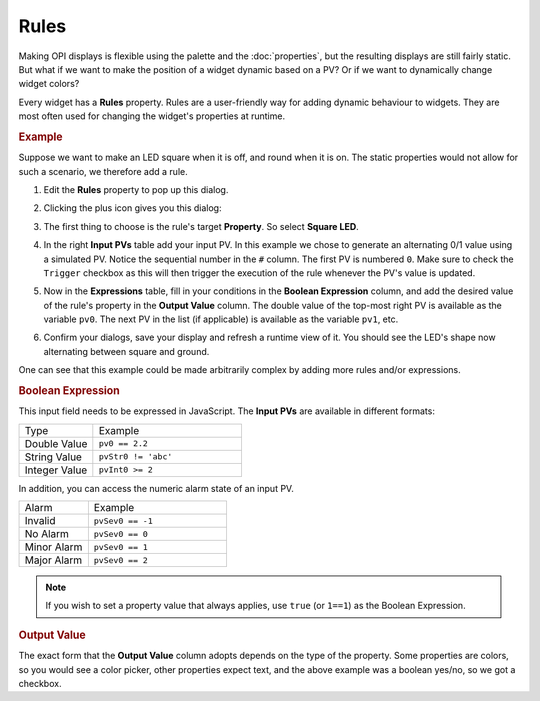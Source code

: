 Rules
=====

Making OPI displays is flexible using the palette  and the :doc:`properties`, but the resulting displays are still fairly static. But what if we want to make the position of a widget dynamic based on a PV? Or if we want to dynamically change widget colors?

Every widget has a **Rules** property. Rules are a user-friendly way for adding dynamic behaviour to widgets. They are most often used for changing the widget's properties at runtime.


.. rubric:: Example

Suppose we want to make an LED square when it is off, and round when it is on. The static properties would not allow for such a scenario, we therefore add a rule.

#. Edit the **Rules** property to pop up this dialog.

   .. image:: _images/attach-rules.png
       :alt: Attach a Rule
       :align: center

#. Clicking the plus icon gives you this dialog:

   .. image:: _images/edit-rule.png
       :alt: Edit Rule
       :align: center

#. The first thing to choose is the rule's target **Property**. So select **Square LED**.

#. In the right **Input PVs** table add your input PV. In this example we chose to generate an alternating 0/1 value using a simulated PV. Notice the sequential number in the ``#`` column. The first PV is numbered ``0``. Make sure to check the ``Trigger`` checkbox as this will then trigger the execution of the rule whenever the PV's value is updated.

#. Now in the **Expressions** table, fill in your conditions in the **Boolean Expression** column, and add the desired value of the rule's property in the **Output Value** column. The double value of the top-most right PV is available as the variable ``pv0``. The next PV in the list (if applicable) is available as the variable ``pv1``, etc.

   .. image:: _images/rule-example.png
       :alt: Example Rule
       :align: center

#. Confirm your dialogs, save your display and refresh a runtime view of it. You should see the LED's shape now alternating between square and ground.

One can see that this example could be made arbitrarily complex by adding more rules and/or expressions.


.. rubric:: Boolean Expression

This input field needs to be expressed in JavaScript. The **Input PVs** are available in different formats:

.. list-table::
    :widths: 25 50

    * - Type
      - Example
    * - Double Value
      - ``pv0 == 2.2``
    * - String Value
      - ``pvStr0 != 'abc'``
    * - Integer Value
      - ``pvInt0 >= 2``

In addition, you can access the numeric alarm state of an input PV.

.. list-table::
    :widths: 25 50

    * - Alarm
      - Example
    * - Invalid
      - ``pvSev0 == -1``
    * - No Alarm
      - ``pvSev0 == 0``
    * - Minor Alarm
      - ``pvSev0 == 1``
    * - Major Alarm
      - ``pvSev0 == 2``

.. note::

    If you wish to set a property value that always applies, use ``true`` (or ``1==1``) as the Boolean Expression.


.. rubric:: Output Value

The exact form that the **Output Value** column adopts depends on the type of the property. Some properties are colors, so you would see a color picker, other properties expect text, and the above example was a boolean yes/no, so we got a checkbox.
